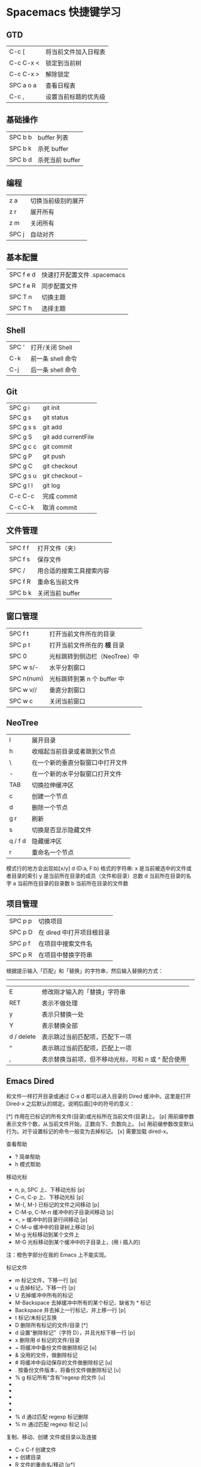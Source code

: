 * Spacemacs 快捷键学习
** GTD
|-----------+----------------------|
| C-c [     | 将当前文件加入日程表 |
| C-c C-x < | 锁定到当前树         |
| C-c C-x > | 解除锁定             |
| SPC a o a | 查看日程表           |
| C-c ,     | 设置当前标题的优先级 |
** 基础操作
|---------+-----------------|
| SPC b b | buffer 列表     |
| SPC b k | 杀死 buffer     |
| SPC b d | 杀死当前 buffer |
** 编程
|-------+--------------------|
| z a   | 切换当前级别的展开 |
| z r   | 展开所有           |
| z m   | 关闭所有           |
| SPC j | 自动对齐           |
** 基本配置
|-----------+-----------------------------|
| SPC f e d | 快速打开配置文件 .spacemacs |
| SPC f e R | 同步配置文件                |
| SPC T n   | 切换主题                    |
| SPC T h   | 选择主题                    |
** Shell
|-------+-------------------|
| SPC ' | 打开/关闭 Shell   |
| C-k   | 前一条 shell 命令 |
| C-j   | 后一条 shell 命令 |
** Git
|-----------+---------------------|
| SPC g i   | git init            |
| SPC g s   | git status          |
| SPC g s s | git add             |
| SPC g S   | git add currentFile |
| SPC g c c | git commit          |
| SPC g P   | git push            |
| SPC g C   | git checkout        |
| SPC g s u | git checkout --     |
| SPC g l l | git log             |
| C-c C-c   | 完成 commit         |
| C-c C-k   | 取消 commit         |
** 文件管理
|---------+--------------------------|
| SPC f f | 打开文件（夹）           |
| SPC f s | 保存文件                 |
| SPC /   | 用合适的搜索工具搜索内容 |
| SPC f R | 重命名当前文件           |
| SPC b k | 关闭当前 buffer          |
** 窗口管理
|------------+-------------------------------|
| SPC f t    | 打开当前文件所在的目录        |
| SPC p t    | 打开当前文件所在的 *根* 目录  |
| SPC 0      | 光标跳转到侧边栏（NeoTree）中 |
| SPC w s/-  | 水平分割窗口                  |
| SPC n(num) | 光标跳转到第 n 个 buffer 中   |
| SPC w v//  | 垂直分割窗口                  |
| SPC w c    | 关闭当前窗口                  |
** NeoTree 
|---------+----------------------------------|
| l       | 展开目录                         |
| h       | 收缩起当前目录或者跳到父节点     |
| \       | 在一个新的垂直分裂窗口中打开文件 |
| -       | 在一个新的水平分裂窗口打开文件   |
| TAB     | 切换拉伸缓冲区                   |
| c       | 创建一个节点                     |
| d       | 删除一个节点                     |
| g r     | 刷新                             |
| s       | 切换是否显示隐藏文件             |
| q / f d | 隐藏缓冲区                       |
| r       | 重命名一个节点                   |

模式行的地方会出现如[x/y] d (D:a, F:b) 格式的字符串:
x 是当前被选中的文件或者目录的索引
y 是当前所在目录的成员（文件和目录）总数
d 当前所在目录的名字
a 当前所在目录的目录数
b 当前所在目录的文件数
** 项目管理

|---------+---------------------------|
| SPC p p | 切换项目                  |
| SPC p D | 在 dired 中打开项目根目录 |
| SPC p f | 在项目中搜索文件名        |
| SPC p R | 在项目中替换字符串        |

根据提示输入「匹配」和「替换」的字符串，然后输入替换的方式：
-----
|------------+----------------------------------------------------|
| E          | 修改刚才输入的「替换」字符串                       |
| RET        | 表示不做处理                                       |
| y          | 表示只替换一处                                     |
| Y          | 表示替换全部                                       |
| d / delete | 表示跳过当前匹配项，匹配下一项                     |
| ^          | 表示跳过当前匹配项，匹配上一项                     |
| ,          | 表示替换当前项，但不移动光标，可和 n 或 ^ 配合使用 |
** Emacs Dired

和文件一样打开目录或通过 C-x d 都可以进入目录的 Dired 缓冲中。这里是打开 Dired-x 之后默认的绑定。说明后面[]中的符号的意义：

[*] 作用在已标记的所有文件(目录)或光标所在当前文件(目录)上。
[p] 用前缀参数表示文件个数，从当前文件开始，正数向下、负数向上。
[u] 用前缀参数改变默认行为。对于设置标记的命令一般变为去掉标记。
[x] 需要加载 dired-x。

查看帮助

    * ? 简单帮助
    * h 模式帮助

移动光标

    * n, p, SPC 上、下移动光标 [p]
    * C-n, C-p 上、下移动光标 [p]
    * M-{, M-} 已标记的文件之间移动 [p]
    * C-M-p, C-M-n 缓冲中的子目录间移动 [p]
    * <, > 缓冲中的目录行间移动 [p]
    * C-M-u 缓冲中的目录树上移动 [p]
    * M-g 光标移动到某个文件上
    * M-G 光标移动到某个缓冲中的子目录上，(用 i 插入的)
    注：橙色字部分在我的 Emacs 上不能实现。

标记文件

    * m 标记文件，下移一行 [p]
    * u 去掉标记，下移一行 [p]
    * U 去掉缓冲中所有的标记
    * M-Backspace 去掉缓冲中所有的某个标记，缺省为 * 标记
    * Backspace 并去掉上一行标记，并上移一行 [p]
    * t 标记/未标记互换
    * D 删除所有标记的文件/目录 [*]
    * d 设置“删除标记”（字符 D），并且光标下移一行 [p]
    * x 删除用 d 标记的文件/目录
    * ~ 将缓冲中备份文件做删除标记 [u]
    * & 没用的文件，做删除标记
    * # 将缓冲中自动保存的文件做删除标记 [u]
    * . 按备份文件版本，将备份文件做删除标记 [u]
    * % g 标记所有“含有”regexp 的文件 [u]
    * * * 标记所有可执行文件 [u]
    * * . 标记所有同扩展名文件 [ux]
    * * / 标记所有目录 [u]
    * * @ 标记所有符号连接 [u]
    * * c 改变标记的符号
    * % d 通过匹配 regexp 标记删除
    * % m 通过匹配 regexp 标记 [u]

复制、移动、创建 文件或目录以及连接

    * C-x C-f 创建文件
    * + 创建目录
    * R 文件的重命名/移动 [p*]
    * C 复制文件 [*]
    * S 创建文件的 Symbol link (绝对路径) [p*]
    * Y 创建文件的 Symbol link (相对路径) [px*]
    * H 创建文件的 Hard link [p*]
    * % C 复制匹配 regexp 的文件 [p*]
    * % S 创建匹配 regexp 的 Symbol link (绝对路径) [p*]
    * % Y 创建匹配 regexp 的 Symbol link (相对路径) [p*]
    * % H 创建匹配 regexp 的 Hark link [p*]
    * w 复制文件名，如果通过 C-u 传递一个前缀参数 0，则复制决定路径名， 如果只是 C-u 则复制相对于 dired 当前目录的相对路径。

修改文件名、属性

    * M 修改文件 rwx 权限属性 [*]
    * G 修改文件 Group 属性 [p*]
    * O 修改文件 Owner 属性 [p*]
    * T 修改文件的时间戳 [p*]
    * % l 文件名逐一改为小写 [p*]
    * % u 文件名逐一改为大写 [p*]
    * % R, % r 重命名/移动匹配 regexp 的文件 [p*]

访问文件，目录

    * e, f, RET 打开文件或目录
    * a 打开文件或目录，并替换当前缓冲
    * v 使用 view 模式查看文件，q 退出，有些文件使用外部查看程序调用
    * o 另一个窗口中，打开文件或目录
    * C-o 另一个窗口中，打开文件或目录，但当前窗口不变
    * F 打开(多个)文件 [x*]
    * I 使用 Info 模式查看文件
    * N 使用 man 模式查看文件，若有前缀参数，提示输入处理命令 [ux*]
    * V 使用 RMAIL 模式查看文件 [x]

退出

    * ^ 访问目录的父目录，若有前缀参数在另外的窗口中打开 [u]
    * q 退出缓冲，若有前缀参数则关闭缓冲 [u]

隐藏/刷新缓冲中内容

    * s 互换缓冲中“文件名/时间”排序 [u]
    * C-u s 修改传递给 ls 的参数，即修改每行的内容
    * M-o 隐藏/显示部分次要文件，使缓冲更简便，若有前缀参数标记隐藏的文件 [ux]
    * $ 隐藏/显示当前目录中内容 [p]
    * M-$ 隐藏/显示缓冲中所有目录内容
    * k 隐藏文件，按 g 可以再显示出来 [p*]
    * l 刷新缓冲文件 [p*]
    * g 刷新缓冲所有文件
    * C-/, C-_, C-x u dired 模式的 undo

    * i 把当前行的子目录插入缓冲中
    * C-u k  把光标放在子目录的 header 上按此组合，将会把子目录内容从当前 buffer 移除

其他

    * = 比较文件
    * M-= 文件和备份之间比较，若有前缀参数，提示输入 diff 选项 [u]
    * w 复制文件名到 kill-ring [p*]
    * Z 压缩/解压缩文件 [p*]
    * X 在文件上执行 shell 命令 [p*]
    * B 编译(Emacs Lisp)文件 [p*]
    * L 加载(Emacs Lisp)文件 [p*]
    * y 给出文件类型信息 (通过 file 命令)
    * P 打印文件 [p*]

dired-x.el 中的其他有用的函数：
dired-mark-extension 按后缀标记
dired-flag-extension 按后缀标记删除
dired-clean-patch 标记删除 patch 文件
dired-clean-tex 标记删除 tex 编译文件
dired-very-clean-tex 标记删除 tex 编译文件
dired-jump 跳转到当前缓冲所在目录
dired-jump-other-window 在另一个窗口中跳转到当前缓冲所在目录
dired-omit-here-always 在当前目录生成 .dired 文件
* 常用技巧
** 让 Spacemacs 支持 EditorConfig
EditorConfig 是一个配置文件，一般位于项目的根目录，它可以让不同的编辑器和 IDE 都按照相同的格式来格式化代码，对于项目的维护者来说是一个很好的工具。
Spacemacs 也支持 EditorConfig，只需要在配置文件中添加配置即可。下面以 OS X 为例，通过以下步骤即可让 Spacemacs 支持 EditorConfig：
1. $ brew install editorconfig
2. 在 ~/.spacemacs 中的 dotspacemacs-additional-packages 中添加 editorconfig：
#+BEGIN_SRC elisp
dotspacemacs-additional-packages '(
   editorconfig
   )
#+END_SRC
3. 创建 .editorconfig 文件，写上自己喜欢的配置。
4. 在 ~/.spacemacs 中的 docspacemacs/user-config 中加入 (editorconfig-mode 1)。
** 设置文件默认的主模式 
虽然我们可以通过 M-x 来设置文件的主模式，但这种方式只是在单独修改某个文件的主模式时好用，如果要把所有同类型的文件都改成其他模式，这种方式的效率就太低了。

在 Spacemacs 中，我们可以用 auto-mode-alist 来设置某一类文件默认的主模式。

我们只需要在 ~/.spacemacs 中的 user-config 中加入下面代码即可：
#+BEGIN_SRC elisp
(add-to-list 'auto-mode-alist '("\\.js\\'" . react-mode))
#+END_SRC
上面代码会用 react-mode 打开所有 .js 文件。
** Emacs 服务器
Spacemacs 会在启动时启动服务器，这个服务器会在 Spacemacs 关闭的时候被杀掉。
*** 使用 Emacs 服务器
当 Emacs 服务器启动的时候，我们可以在命令行中使用 emacsclient 命令：

$ emacsclient -c 用 Emacs GUI 来打开文件
$ emacsclient -t 用命令行中 Emacs 来打开文件
*** 杀掉 Emacs 服务器
除了关闭 Spacemacs 之外，我们还可以用下面的命令来杀掉 Emacs 服务器：

$ emacsclient -e '(kill-emacs)'
*** 持久化 Emacs 服务器
我们可以持久化 Emacs 服务器，在 Emacs 关闭的时候，服务器不被杀掉。只要设置 ~/.spacemacs 中 dotspacemacs-persistent-server 为 t 即可。

但这种情况下，我们只可以通过以下方式来杀掉服务器了：

SPC q q 退出 Emacs 并杀掉服务器，会对已修改的 Buffer 给出保存的提示。
SPC q Q 同上，但会丢失所有未保存的修改。
